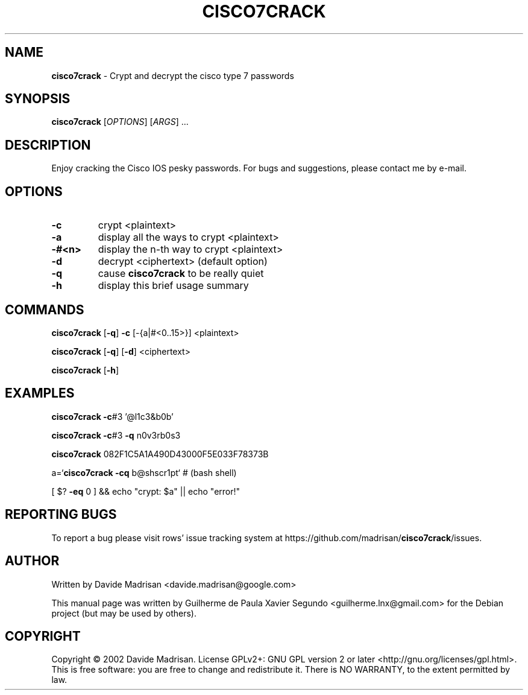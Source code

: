 .TH CISCO7CRACK "1" "Jan 2022" "CISCO7CRACK 0.0~git20121221.f1c21dd" "Crypt and decrypt the cisco type 7 passwords"
.\" Text automatically generated by txt2man
.RS
.SH NAME
\fBcisco7crack \fP- Crypt and decrypt the cisco type 7 passwords
\fB
.SH SYNOPSIS
.nf
.fam C
\fBcisco7crack\fP [\fIOPTIONS\fP] [\fIARGS\fP] \.\.\.

.fam T
.fi
.fam T
.fi
.SH DESCRIPTION
Enjoy cracking the Cisco IOS pesky passwords.
For bugs and suggestions, please contact me by e-mail.
.SH OPTIONS
.TP
.B
\fB-c\fP
crypt <plaintext>
.TP
.B
\fB-a\fP
display all the ways to crypt <plaintext>
.TP
.B
-#<n>
display the n-th way to crypt <plaintext>
.TP
.B
\fB-d\fP
decrypt <ciphertext> (default option)
.TP
.B
\fB-q\fP
cause \fBcisco7crack\fP to be really quiet
.TP
.B
\fB-h\fP
display this brief usage summary
.SH COMMANDS
\fBcisco7crack\fP [\fB-q\fP] \fB-c\fP [-{a|#<0..15>}] <plaintext>
.PP
\fBcisco7crack\fP [\fB-q\fP] [\fB-d\fP] <ciphertext>
.PP
\fBcisco7crack\fP [\fB-h\fP]
.SH EXAMPLES
\fBcisco7crack\fP \fB-c\fP#3 '@l1c3&b0b'
.PP
\fBcisco7crack\fP \fB-c\fP#3 \fB-q\fP n0v3rb0s3
.PP
\fBcisco7crack\fP 082F1C5A1A490D43000F5E033F78373B
.PP
a=`\fBcisco7crack\fP \fB-cq\fP b@shscr1pt` # (bash shell)
.PP
[ $? \fB-eq\fP 0 ] && echo "crypt: $a" || echo "error!"
.SH REPORTING BUGS
To report a bug please visit rows' issue tracking system at
https://github.com/madrisan/\fBcisco7crack\fP/issues.
.SH AUTHOR
Written by Davide Madrisan <davide.madrisan@google.com>
.PP
This manual page was written by Guilherme de Paula Xavier Segundo
<guilherme.lnx@gmail.com> for the Debian project (but may be used by others).
.SH COPYRIGHT
Copyright © 2002 Davide Madrisan.
License GPLv2+: GNU GPL version 2 or later <http://gnu.org/licenses/gpl.html>.
This is free software: you are free to change and redistribute it. There is NO
WARRANTY, to the extent permitted by law.
